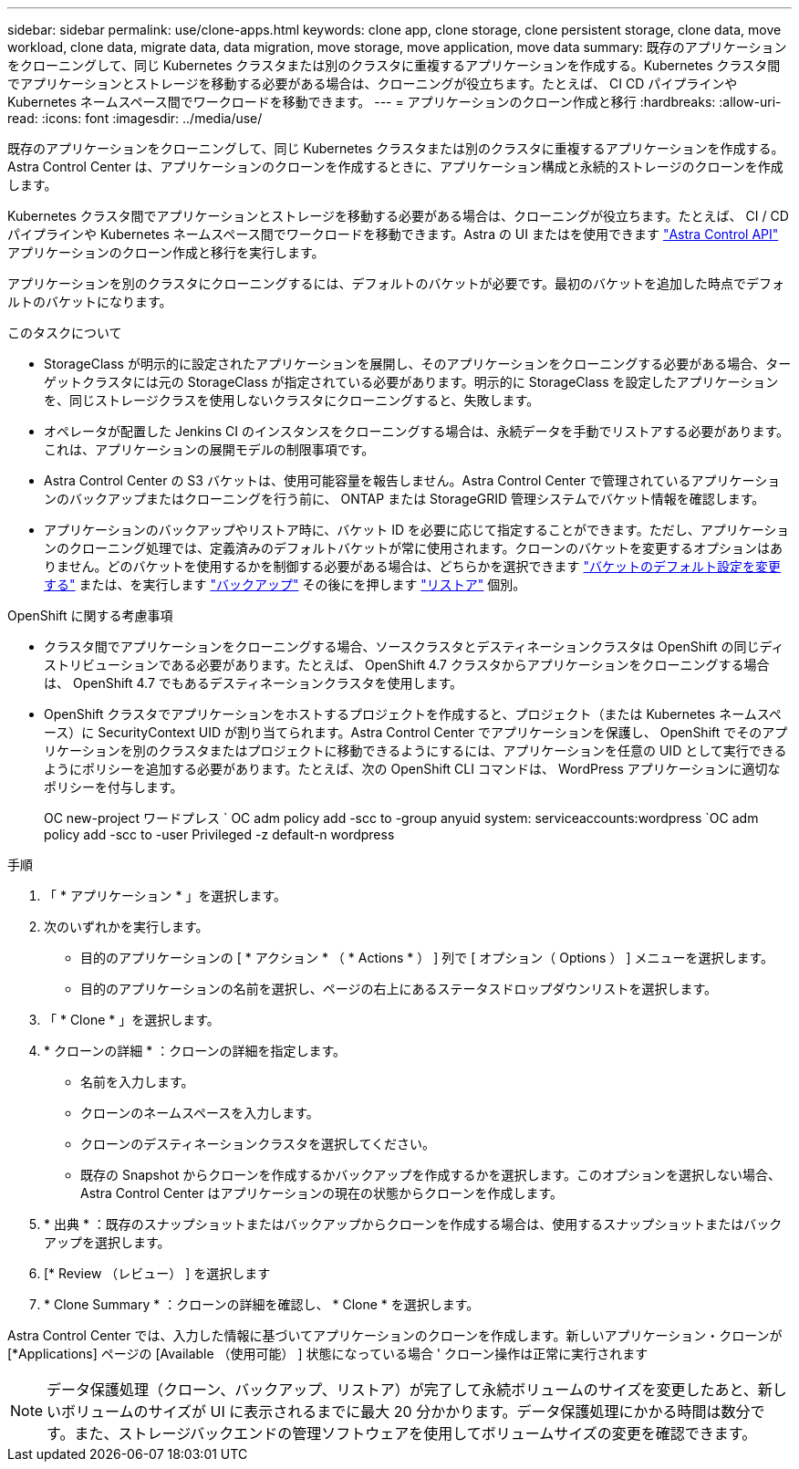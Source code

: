 ---
sidebar: sidebar 
permalink: use/clone-apps.html 
keywords: clone app, clone storage, clone persistent storage, clone data, move workload, clone data, migrate data, data migration, move storage, move application, move data 
summary: 既存のアプリケーションをクローニングして、同じ Kubernetes クラスタまたは別のクラスタに重複するアプリケーションを作成する。Kubernetes クラスタ間でアプリケーションとストレージを移動する必要がある場合は、クローニングが役立ちます。たとえば、 CI CD パイプラインや Kubernetes ネームスペース間でワークロードを移動できます。 
---
= アプリケーションのクローン作成と移行
:hardbreaks:
:allow-uri-read: 
:icons: font
:imagesdir: ../media/use/


[role="lead"]
既存のアプリケーションをクローニングして、同じ Kubernetes クラスタまたは別のクラスタに重複するアプリケーションを作成する。Astra Control Center は、アプリケーションのクローンを作成するときに、アプリケーション構成と永続的ストレージのクローンを作成します。

Kubernetes クラスタ間でアプリケーションとストレージを移動する必要がある場合は、クローニングが役立ちます。たとえば、 CI / CD パイプラインや Kubernetes ネームスペース間でワークロードを移動できます。Astra の UI またはを使用できます https://docs.netapp.com/us-en/astra-automation/index.html["Astra Control API"^] アプリケーションのクローン作成と移行を実行します。

アプリケーションを別のクラスタにクローニングするには、デフォルトのバケットが必要です。最初のバケットを追加した時点でデフォルトのバケットになります。

.このタスクについて
* StorageClass が明示的に設定されたアプリケーションを展開し、そのアプリケーションをクローニングする必要がある場合、ターゲットクラスタには元の StorageClass が指定されている必要があります。明示的に StorageClass を設定したアプリケーションを、同じストレージクラスを使用しないクラスタにクローニングすると、失敗します。
* オペレータが配置した Jenkins CI のインスタンスをクローニングする場合は、永続データを手動でリストアする必要があります。これは、アプリケーションの展開モデルの制限事項です。
* Astra Control Center の S3 バケットは、使用可能容量を報告しません。Astra Control Center で管理されているアプリケーションのバックアップまたはクローニングを行う前に、 ONTAP または StorageGRID 管理システムでバケット情報を確認します。
* アプリケーションのバックアップやリストア時に、バケット ID を必要に応じて指定することができます。ただし、アプリケーションのクローニング処理では、定義済みのデフォルトバケットが常に使用されます。クローンのバケットを変更するオプションはありません。どのバケットを使用するかを制御する必要がある場合は、どちらかを選択できます link:../use/manage-buckets.html#edit-a-bucket["バケットのデフォルト設定を変更する"] または、を実行します link:../use/protect-apps.html#create-a-backup["バックアップ"] その後にを押します link:../use/restore-apps.html["リストア"] 個別。


.OpenShift に関する考慮事項
* クラスタ間でアプリケーションをクローニングする場合、ソースクラスタとデスティネーションクラスタは OpenShift の同じディストリビューションである必要があります。たとえば、 OpenShift 4.7 クラスタからアプリケーションをクローニングする場合は、 OpenShift 4.7 でもあるデスティネーションクラスタを使用します。
* OpenShift クラスタでアプリケーションをホストするプロジェクトを作成すると、プロジェクト（または Kubernetes ネームスペース）に SecurityContext UID が割り当てられます。Astra Control Center でアプリケーションを保護し、 OpenShift でそのアプリケーションを別のクラスタまたはプロジェクトに移動できるようにするには、アプリケーションを任意の UID として実行できるようにポリシーを追加する必要があります。たとえば、次の OpenShift CLI コマンドは、 WordPress アプリケーションに適切なポリシーを付与します。
+
OC new-project ワードプレス ` OC adm policy add -scc to -group anyuid system: serviceaccounts:wordpress `OC adm policy add -scc to -user Privileged -z default-n wordpress



.手順
. 「 * アプリケーション * 」を選択します。
. 次のいずれかを実行します。
+
** 目的のアプリケーションの [ * アクション * （ * Actions * ） ] 列で [ オプション（ Options ） ] メニューを選択します。
** 目的のアプリケーションの名前を選択し、ページの右上にあるステータスドロップダウンリストを選択します。


. 「 * Clone * 」を選択します。
. * クローンの詳細 * ：クローンの詳細を指定します。
+
** 名前を入力します。
** クローンのネームスペースを入力します。
** クローンのデスティネーションクラスタを選択してください。
** 既存の Snapshot からクローンを作成するかバックアップを作成するかを選択します。このオプションを選択しない場合、 Astra Control Center はアプリケーションの現在の状態からクローンを作成します。


. * 出典 * ：既存のスナップショットまたはバックアップからクローンを作成する場合は、使用するスナップショットまたはバックアップを選択します。
. [* Review （レビュー） ] を選択します
. * Clone Summary * ：クローンの詳細を確認し、 * Clone * を選択します。


Astra Control Center では、入力した情報に基づいてアプリケーションのクローンを作成します。新しいアプリケーション・クローンが [*Applications] ページの [Available （使用可能） ] 状態になっている場合 ' クローン操作は正常に実行されます


NOTE: データ保護処理（クローン、バックアップ、リストア）が完了して永続ボリュームのサイズを変更したあと、新しいボリュームのサイズが UI に表示されるまでに最大 20 分かかります。データ保護処理にかかる時間は数分です。また、ストレージバックエンドの管理ソフトウェアを使用してボリュームサイズの変更を確認できます。
